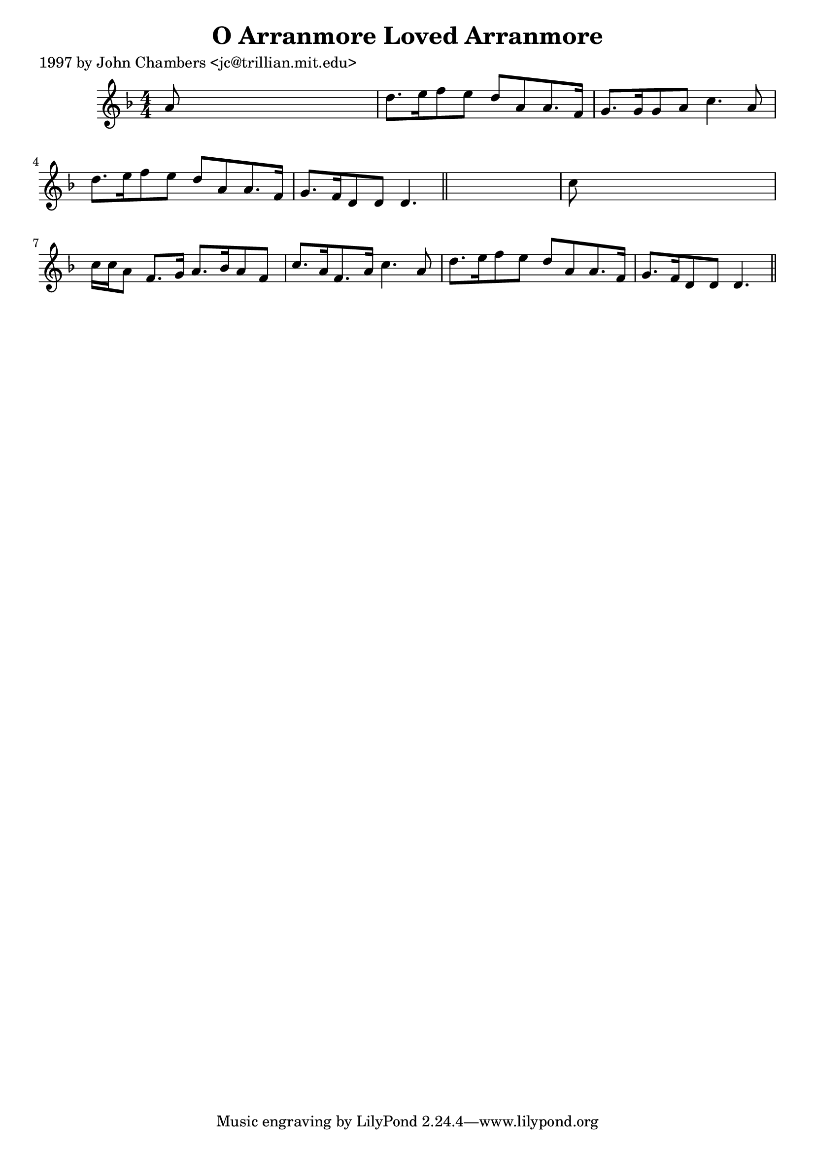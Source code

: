 
\version "2.16.2"
% automatically converted by musicxml2ly from xml/0278_jc.xml

%% additional definitions required by the score:
\language "english"


\header {
    poet = "1997 by John Chambers <jc@trillian.mit.edu>"
    encoder = "abc2xml version 63"
    encodingdate = "2015-01-25"
    title = "O Arranmore Loved Arranmore"
    }

\layout {
    \context { \Score
        autoBeaming = ##f
        }
    }
PartPOneVoiceOne =  \relative a' {
    \key d \minor \numericTimeSignature\time 4/4 a8 s8*7 | % 2
    d8. [ e16 f8 e8 ] d8 [ a8 a8. f16 ] | % 3
    g8. [ g16 g8 a8 ] c4. a8 | % 4
    d8. [ e16 f8 e8 ] d8 [ a8 a8. f16 ] | % 5
    g8. [ f16 d8 d8 ] d4. \bar "||"
    s8 | % 6
    c'8 s8*7 | % 7
    c16 [ c16 a8 ] f8. [ g16 ] a8. [ bf16 a8 f8 ] | % 8
    c'8. [ a16 f8. a16 ] c4. a8 | % 9
    d8. [ e16 f8 e8 ] d8 [ a8 a8. f16 ] | \barNumberCheck #10
    g8. [ f16 d8 d8 ] d4. \bar "||"
    }


% The score definition
\score {
    <<
        \new Staff <<
            \context Staff << 
                \context Voice = "PartPOneVoiceOne" { \PartPOneVoiceOne }
                >>
            >>
        
        >>
    \layout {}
    % To create MIDI output, uncomment the following line:
    %  \midi {}
    }

